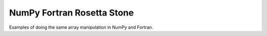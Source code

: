 NumPy Fortran Rosetta Stone
===========================

Examples of doing the same array manipulation in NumPy and Fortran.
